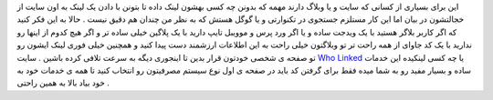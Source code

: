 .. title: چه کسی به شما لینک داده 
.. date: 2007/9/26 13:51:33

این برای بسیاری از کسانی که سایت و یا وبلاگ دارند مهمه که بدونن چه کسی
بهشون لینک داده تا بتونن با دادن یک لینک به اون سایت از خجالتشون در بیان
اما این کار مستلزم جستجوی در تکنوارتی و یا گوگل هستش که به نظر من چندان
هم دقیق نیست . حالا به این فکر کنید که اگر کاربر بلاگر هستید با یک ویدجت
ساده و یا اگر ورد پرس و موویبل تایپ دارید با یک پلاگین خیلی ساده تر و
اگر هیچ کدوم از اینها رو ندارید با یک کد جاوای از همه راحت تر تو
وبلاگتون خیلی راحت به این اطلاعات ارزشمند دست پیدا کنید و همچنین خیلی
فوری لینک ایشون رو تو صفحه ی شخصی خودتون قرار بدین تا اینجوری دیگه به
سرعت تلافی کرده باشین . سایت `Who Linked <http://wholinked.com/>`__ یا
چه کسی لینکیده این خدمات ساده و بسیار مفید رو به شما میده فقط برای گرفتن
کد باید در صفحه ی اول نوع سیستم مصرفیتون رو انتخاب کنید تا همه ی خدمات
خود به خود بیاد بالا به همین راحتی .
